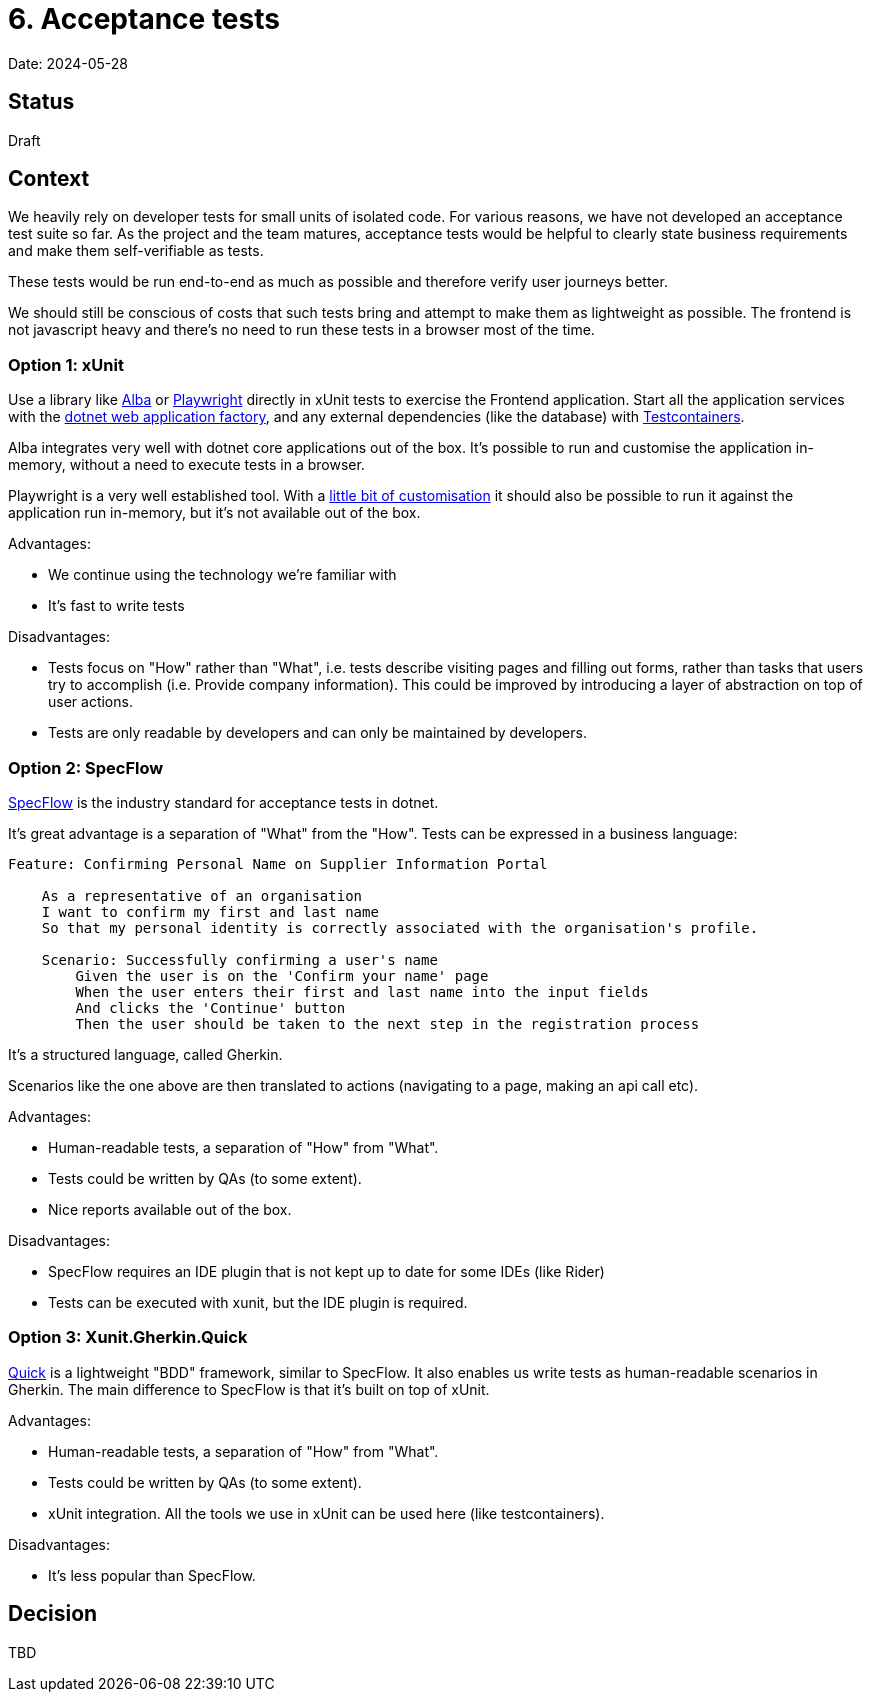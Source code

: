 = 6. Acceptance tests

Date: 2024-05-28

== Status

Draft

== Context

We heavily rely on developer tests for small units of isolated code.
For various reasons, we have not developed an acceptance test suite so far.
As the project and the team matures, acceptance tests would be helpful
to clearly state business requirements and make them self-verifiable as tests.

These tests would be run end-to-end as much as possible and therefore verify
user journeys better.

We should still be conscious of costs that such tests bring and attempt to make them
as lightweight as possible. The frontend is not javascript heavy and there's no need
to run these tests in a browser most of the time.

=== Option 1: xUnit

Use a library like https://github.com/JasperFx/alba[Alba] or https://playwright.dev/dotnet/docs/intro[Playwright]
directly in xUnit tests to exercise the Frontend application.
Start all the application services with the
https://learn.microsoft.com/en-us/aspnet/core/test/integration-tests?view=aspnetcore-8.0[dotnet web application factory],
and any external dependencies (like the database) with https://github.com/testcontainers/testcontainers-dotnet[Testcontainers].

Alba integrates very well with dotnet core applications out of the box. It's possible to run and customise the application
in-memory, without a need to execute tests in a browser.

Playwright is a very well established tool.
With a https://www.innovensa.co.uk/blog/in-memory-automated-ui-testing-aspnetcore[little bit of customisation] it should also
be possible to run it against the application run in-memory, but it's not available out of the box.

Advantages:

* We continue using the technology we're familiar with
* It's fast to write tests

Disadvantages:

* Tests focus on "How" rather than "What", i.e. tests describe visiting pages and filling out forms, rather
  than tasks that users try to accomplish (i.e. Provide company information). This could be improved by introducing
  a layer of abstraction on top of user actions.
* Tests are only readable by developers and can only be maintained by developers.

=== Option 2: SpecFlow

https://specflow.org/[SpecFlow] is the industry standard for acceptance tests in dotnet.

It's great advantage is a separation of "What" from the "How". Tests can be expressed in a business language:

[source,gherkin]
----
Feature: Confirming Personal Name on Supplier Information Portal

    As a representative of an organisation
    I want to confirm my first and last name
    So that my personal identity is correctly associated with the organisation's profile.

    Scenario: Successfully confirming a user's name
        Given the user is on the 'Confirm your name' page
        When the user enters their first and last name into the input fields
        And clicks the 'Continue' button
        Then the user should be taken to the next step in the registration process
----

It's a structured language, called Gherkin.

Scenarios like the one above are then translated to actions (navigating to a page, making an api call etc).

Advantages:

* Human-readable tests, a separation of "How" from "What".
* Tests could be written by QAs (to some extent).
* Nice reports available out of the box.

Disadvantages:

* SpecFlow requires an IDE plugin that is not kept up to date for some IDEs (like Rider)
* Tests can be executed with xunit, but the IDE plugin is required.

=== Option 3: Xunit.Gherkin.Quick

https://github.com/ttutisani/Xunit.Gherkin.Quick[Quick] is a lightweight "BDD" framework, similar to SpecFlow.
It also enables us write tests as human-readable scenarios in Gherkin.
The main difference to SpecFlow is that it's built on top of xUnit.

Advantages:

* Human-readable tests, a separation of "How" from "What".
* Tests could be written by QAs (to some extent).
* xUnit integration. All the tools we use in xUnit can be used here (like testcontainers).

Disadvantages:

* It's less popular than SpecFlow.

== Decision

TBD
